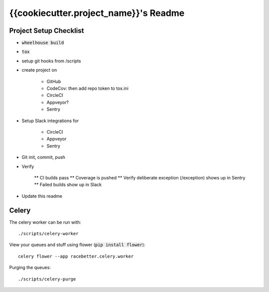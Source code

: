 .. default-role:: code

{{cookiecutter.project_name}}'s Readme
######################################

.. image:: https://circleci.com/gh/{{cookiecutter.gh_repo_path}}.svg?&style=shield&circle-token={{cookiecutter.circle_badge_token}}
    :target: https://circleci.com/gh/{{cookiecutter.gh_repo_path}}

.. image:: https://codecov.io/github/{{cookiecutter.gh_repo_path}}/coverage.svg?branch=master&token={{cookiecutter.codecov_badge_token}}
    :target: https://codecov.io/github/{{cookiecutter.gh_repo_path}}?branch=master

Project Setup Checklist
=======================

* `wheelhouse build`
* `tox`
* setup git hooks from /scripts
* create project on

    * GitHub
    * CodeCov: then add repo token to tox.ini
    * CircleCI
    * Appveyor?
    * Sentry

* Setup Slack integrations for

    * CircleCI
    * Appveyor
    * Sentry

* Git init, commit, push
* Verify

    ** CI builds pass
    ** Coverage is pushed
    ** Verify deliberate exception (/exception) shows up in Sentry
    ** Failed builds show up in Slack

* Update this readme


Celery
=================

The celery worker can be run with::

    ./scripts/celery-worker

View your queues and stuff using flower (`pip install flower`)::

    celery flower --app racebetter.celery.worker

Purging the queues::

    ./scripts/celery-purge
